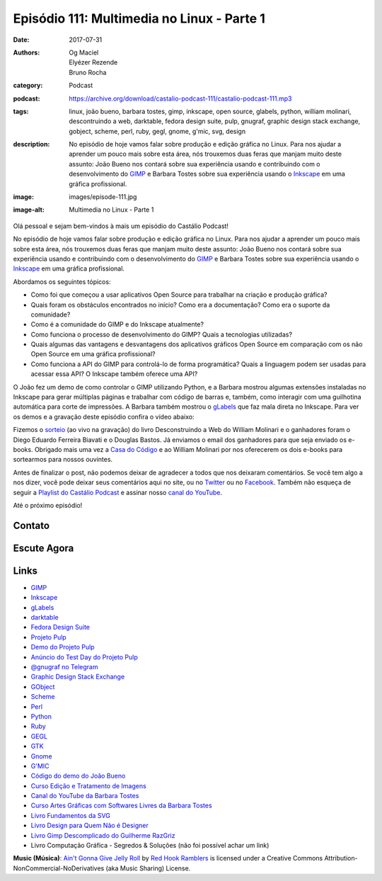 Episódio 111: Multimedia no Linux - Parte 1
###########################################
:date: 2017-07-31
:authors: Og Maciel, Elyézer Rezende, Bruno Rocha
:category: Podcast
:podcast: https://archive.org/download/castalio-podcast-111/castalio-podcast-111.mp3
:tags: linux, joão bueno, barbara tostes, gimp, inkscape, open source, glabels,
       python, william molinari, descontruindo a web, darktable, fedora design
       suite, pulp, gnugraf, graphic design stack exchange, gobject, scheme,
       perl, ruby, gegl, gnome, g'mic, svg, design
:description: No episódio de hoje vamos falar sobre produção e edição gráfica
              no Linux. Para nos ajudar a aprender um pouco mais sobre esta
              área, nós trouxemos duas feras que manjam muito deste assunto:
              João Bueno nos contará sobre sua experiência usando e
              contribuindo com o desenvolvimento do `GIMP`_ e Barbara Tostes
              sobre sua experiência usando o `Inkscape`_ em uma gráfica
              profissional.
:image: images/episode-111.jpg
:image-alt: Multimedia no Linux - Parte 1

Olá pessoal e sejam bem-vindos à mais um episódio do Castálio Podcast!

No episódio de hoje vamos falar sobre produção e edição gráfica no Linux. Para
nos ajudar a aprender um pouco mais sobre esta área, nós trouxemos duas feras
que manjam muito deste assunto: João Bueno nos contará sobre sua experiência
usando e contribuindo com o desenvolvimento do `GIMP`_ e Barbara Tostes sobre
sua experiência usando o `Inkscape`_ em uma gráfica profissional.

.. more

Abordamos os seguintes tópicos:

* Como foi que começou a usar aplicativos Open Source para trabalhar na criação
  e produção gráfica?
* Quais foram os obstáculos encontrados no início? Como era a documentação?
  Como era o suporte da comunidade?
* Como é a comunidade do GIMP e do Inkscape atualmente?
* Como funciona o processo de desenvolvimento do GIMP? Quais a tecnologias
  utilizadas?
* Quais algumas das vantagens e desvantagens dos aplicativos gráficos Open
  Source em comparação com os não Open Source em uma gráfica profissional?
* Como funciona a API do GIMP para controlá-lo de forma programática? Quais a
  linguagem podem ser usadas para acessar essa API? O Inkscape também oferece
  uma API?

.. raw:: html

    <div class="clearfix"></div>

O João fez um demo de como controlar o GIMP utilizando Python, e a Barbara
mostrou algumas extensões instaladas no Inkscape para gerar múltiplas páginas e
trabalhar com código de barras e, também, como interagir com uma guilhotina
automática para corte de impressões. A Barbara também mostrou o `gLabels`_ que
faz mala direta no Inkscape. Para ver os demos e a gravação deste episódio
confira o vídeo abaixo:

.. youtube:: HzwWFJgBAMU

Fizemos o `sorteio <https://sorteador.com.br/sorteador/resultado/878388>`_ (ao
vivo na gravação) do livro Desconstruindo a Web do William Molinari e o
ganhadores foram o Diego Eduardo Ferreira Biavati e o Douglas Bastos. Já
enviamos o email dos ganhadores para que seja enviado os e-books. Obrigado mais
uma vez a `Casa do Código`_ e ao William Molinari por nos oferecerem os dois
e-books para sortearmos para nossos ouvintes.

Antes de finalizar o post, não podemos deixar de agradecer a todos que nos
deixaram comentários. Se você tem algo a nos dizer, você pode deixar seus
comentários aqui no site, ou no `Twitter <https://twitter.com/castaliopod>`_ ou
no `Facebook <https://www.facebook.com/castaliopod>`_. Também não esqueça de
seguir a `Playlist do Castálio Podcast
<https://open.spotify.com/user/elyezermr/playlist/0PDXXZRXbJNTPVSnopiMXg>`_ e
assinar nosso `canal do YouTube <http://www.youtube.com/c/CastalioPodcast>`_.

Até o próximo episódio!

Contato
-------

.. raw:: html

    <div class="row">
        <div class="col-md-6">
            <p>
            <div class="media">
            <div class="media-left">
                <img class="media-object img-circle img-thumbnail" src="/images/barbara-tostes.jpg" alt="Barbara Tostes" width="200px">
            </div>
            <div class="media-body">
                <h4 class="media-heading">Barbara Tostes</h4>
                <ul class="list-unstyled">
                    <li><i class="fa fa-facebook"></i> <a href="https://www.facebook.com/barbaratostes">Facebook</a></li>
                    <li><i class="fa fa-globe"></i> <a href="http://www.barbara.blog.br">Site</a></li>
                    <li><i class="fa fa-twitter"></i> <a href="https://twitter.com/creuzetica">Twitter</a></li>
                </ul>
            </div>
            </div>
            </p>
        </div>
        <div class="col-md-6">
            <p>
            <div class="media">
            <div class="media-left">
                <img class="media-object img-circle img-thumbnail" src="/images/joao-bueno.jpg" alt="João Bueno" width="200px">
            </div>
            <div class="media-body">
                <h4 class="media-heading">João Bueno</h4>
                <ul class="list-unstyled">
                    <li><i class="fa fa-facebook"></i> <a href="https://www.facebook.com/jsbueno">Facebook</a></li>
                    <li><i class="fa fa-twitter"></i> <a href="https://twitter.com/gwidion">Twitter</a></li>
                </ul>
            </div>
            </div>
            </p>
        </div>
    </div>

Escute Agora
------------

.. podcast:: castalio-podcast-111

Links
-----

* `GIMP`_
* `Inkscape`_
* `gLabels`_
* `darktable`_
* `Fedora Design Suite`_
* `Projeto Pulp`_
* `Demo do Projeto Pulp`_
* `Anúncio do Test Day do Projeto Pulp`_
* `@gnugraf no Telegram`_
* `Graphic Design Stack Exchange`_
* `GObject`_
* `Scheme`_
* `Perl`_
* `Python`_
* `Ruby`_
* `GEGL`_
* `GTK`_
* `Gnome`_
* `G'MIC`_
* `Código do demo do João Bueno`_
* `Curso Edição e Tratamento de Imagens`_
* `Canal do YouTube da Barbara Tostes`_
* `Curso Artes Gráficas com Softwares Livres da Barbara Tostes`_
* `Livro Fundamentos da SVG`_
* `Livro Design para Quem Não é Designer`_
* `Livro Gimp Descomplicado do Guilherme RazGriz`_
* Livro Computação Gráfica - Segredos & Soluções (não foi possível achar um
  link)

.. class:: panel-body bg-info

    **Music (Música)**: `Ain't Gonna Give Jelly Roll`_ by `Red Hook Ramblers`_ is licensed under a Creative Commons Attribution-NonCommercial-NoDerivatives (aka Music Sharing) License.

.. Mentioned
.. _GIMP: https://www.gimp.org/
.. _Inkscape: https://inkscape.org/pt-br/
.. _gLabels: http://glabels.org/
.. _Casa do Código: https://www.casadocodigo.com.br/
.. _darktable: http://www.darktable.org/
.. _Fedora Design Suite: https://labs.fedoraproject.org/pt_BR/design-suite/
.. _Projeto Pulp: http://pulpproject.org/
.. _Demo do Projeto Pulp: https://www.youtube.com/watch?v=vNQWXdlG9tA
.. _Anúncio do Test Day do Projeto Pulp: https://pulp.plan.io/projects/pulp/wiki/Test_Day_on_August_8_2017
.. _@gnugraf no Telegram: https://t.me/gnugraf
.. _Graphic Design Stack Exchange: https://graphicdesign.stackexchange.com/
.. _GObject: https://developer.gnome.org/gobject/stable/
.. _Scheme: http://www.scheme-reports.org/
.. _Perl: https://www.perl.org/
.. _Python: https://www.python.org/
.. _Ruby: https://www.ruby-lang.org/en/
.. _GEGL: http://www.gegl.org/
.. _GTK: https://www.gtk.org/
.. _Gnome: https://www.gnome.org/
.. _G'MIC: http://gmic.eu/gimp.shtml
.. _Código do demo do João Bueno: https://pastebin.com/VBetVUdY
.. _Curso Edição e Tratamento de Imagens: https://cursos.timtec.com.br/course/edicaoetratamento/intro/
.. _Canal do YouTube da Barbara Tostes: https://www.youtube.com/channel/UCDqcGm1UBR2pVkW7cQvpLxQ
.. _Curso Artes Gráficas com Softwares Livres da Barbara Tostes: https://www.youtube.com/playlist?list=PL058pFiG1gecMSwTlDZdv-Oc57IuLsmuH
.. _Livro Fundamentos da SVG: http://livrosdomaujor.com.br/svg/
.. _Livro Design para Quem Não é Designer: https://www.goodreads.com/book/show/13500628-design-para-quem-n-o-designer
.. _Livro Gimp Descomplicado do Guilherme RazGriz: http://www.editoraviena.com.br/produto-item-pedido/?id=8112

.. Footer
.. _Ain't Gonna Give Jelly Roll: http://freemusicarchive.org/music/Red_Hook_Ramblers/Live__WFMU_on_Antique_Phonograph_Music_Program_with_MAC_Feb_8_2011/Red_Hook_Ramblers_-_12_-_Aint_Gonna_Give_Jelly_Roll
.. _Red Hook Ramblers: http://www.redhookramblers.com/
